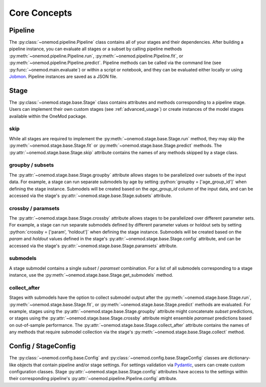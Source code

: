 .. role:: python(code)
   :language: python

Core Concepts
=============

Pipeline
--------
The :py:class:`~onemod.pipeline.Pipeline` class contains all of your
stages and their dependencies. After building a pipeline instance, you
can evaluate all stages or a subset by calling pipeline methods
:py:meth:`~onemod.pipeline.Pipeline.run`,
:py:meth:`~onemod.pipeline.Pipeline.fit`, or
:py:meth:`~onemod.pipeline.Pipeline.predict`. Pipeline methods can be
called via the command line (see :py:func:`~onemod.main.evaluate`) or
within a script or notebook, and they can be evaluated either locally or
using `Jobmon <https://jobmon.readthedocs.io/en/latest/index.html>`_.
Pipeline instances are saved as a JSON file.

Stage
-----
The :py:class:`~onemod.stage.base.Stage` class contains attributes and
methods corresponding to a pipeline stage. Users can implement their
own custom stages (see :ref:`advanced_usage`) or create instances of the
model stages available within the OneMod package.

skip
^^^^
While all stages are required to implement the
:py:meth:`~onemod.stage.base.Stage.run` method, they may skip the
:py:meth:`~onemod.stage.base.Stage.fit` or
:py:meth:`~onemod.stage.base.Stage.predict` methods. The
:py:attr:`~onemod.stage.base.Stage.skip` attribute contains the names of
any methods skipped by a stage class.

groupby / subsets
^^^^^^^^^^^^^^^^^
The :py:attr:`~onemod.stage.base.Stage.groupby` attribute allows stages
to be parallelized over subsets of the input data. For example, a stage
can run separate submodels by age by setting
:python:`groupby = ['age_group_id']` when defining the stage instance.
Submodels will be created based on the `age_group_id` column of the
input data, and can be accessed via the stage's
:py:attr:`~onemod.stage.base.Stage.subsets` attribute.

crossby / paramsets
^^^^^^^^^^^^^^^^^^^
The :py:attr:`~onemod.stage.base.Stage.crossby` attribute allows stages
to be parallelized over different parameter sets. For example, a stage
can run separate submodels defined by different parameter values or
holdout sets by setting :python:`crossby = ['param', 'holdout']` when
defining the stage instance. Submodels will be created based on the
`param` and `holdout` values defined in the stage's
:py:attr:`~onemod.stage.base.Stage.config` attribute, and can be
accessed via the stage's :py:attr:`~onemod.stage.base.Stage.paramsets`
attribute.

submodels
^^^^^^^^^
A stage submodel contains a single `subset` / `paramset` combination.
For a list of all submodels corresponding to a stage instance, use the
:py:meth:`~onemod.stage.base.Stage.get_submodels` method.

collect_after
^^^^^^^^^^^^^
Stages with submodels have the option to collect submodel output after
the :py:meth:`~onemod.stage.base.Stage.run`,
:py:meth:`~onemod.stage.base.Stage.fit`, or
:py:meth:`~onemod.stage.base.Stage.predict` methods are evaluated. For
example, stages using the :py:attr:`~onemod.stage.base.Stage.groupby`
attribute might concatenate `subset` predictions, or stages using the
:py:attr:`~onemod.stage.base.Stage.crossby` attribute might ensemble
`paramset` predictions based on out-of-sample performance. The
:py:attr:`~onemod.stage.base.Stage.collect_after` attribute contains the
names of any methods that require submodel collection via the stage's
:py:meth:`~onemod.stage.base.Stage.collect` method.

Config / StageConfig
--------------------
The :py:class:`~onemod.config.base.Config` and
:py:class:`~onemod.config.base.StageConfig` classes are dictionary-like
objects that contain pipeline and/or stage settings. For settings
validation via `Pydantic <https://docs.pydantic.dev/latest/>`_, users
can create custom configuration classes. Stage
:py:attr:`~onemod.stage.base.Stage.config` attributes have access to
the settings within their corresponding pipeline's
:py:attr:`~onemod.pipeline.Pipeline.config` attribute.
